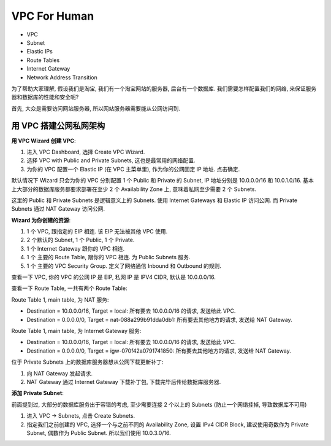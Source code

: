 VPC For Human
==============================================================================

- VPC
- Subnet
- Elastic IPs
- Route Tables
- Internet Gateway
- Network Address Transition

为了帮助大家理解, 假设我们是淘宝, 我们有一个淘宝网站的服务器, 后台有一个数据库. 我们需要怎样配置我们的网络, 来保证服务器和数据库的性能和安全呢?

首先, 大众是需要访问网站服务器, 所以网站服务器需要能从公网访问到.



用 VPC 搭建公网私网架构
------------------------------------------------------------------------------

**用 VPC Wizard 创建 VPC**:

1. 进入 VPC Dashboard, 选择 Create VPC Wizard.
2. 选择 VPC with Public and Private Subnets, 这也是最常用的网络配置.
3. 为你的 VPC 配置一个 Elastic IP (在 VPC 主菜单里), 作为你的公网固定 IP 地址. 点击确定.

默认情况下 Wizard 只会为你的 VPC 分别配置 1 个 Public 和 Private 的 Subnet, IP 地址分别是 10.0.0.0/16 和 10.0.1.0/16. 基本上大部分的数据库服务都要求部署在至少 2 个 Availability Zone 上, 意味着私网至少需要 2 个 Subnets.

这里的 Public 和 Private Subnets 是逻辑意义上的 Subnets. 使用 Internet Gateways 和 Elastic IP 访问公网. 而 Private Subnets 通过 NAT Gateway 访问公网.

**Wizard 为你创建的资源**:

1. 1 个 VPC, 跟指定的 EIP 相连. 该 EIP 无法被其他 VPC 使用.
2. 2 个默认的 Subnet, 1 个 Public, 1 个 Private.
3. 1 个 Internet Gateway 跟你的 VPC 相连.
4. 1 个 主要的 Route Table, 跟你的 VPC 相连. 为 Public Subnets 服务.
5. 1 个 主要的 VPC Security Group. 定义了网络通信 Inbound 和 Outbound 的规则.

查看一下 VPC, 你的 VPC 的公网 IP 是 EIP, 私网 IP 是 IPV4 CIDR, 默认是 10.0.0.0/16.

查看一下 Route Table, 一共有两个 Route Table:

Route Table 1, main table, 为 NAT 服务:

- Destination = 10.0.0.0/16, Target = local: 所有要去 10.0.0.0/16 的请求, 发送给此 VPC.
- Destination = 0.0.0.0/0, Target = nat-088a299b91dda0db1: 所有要去其他地方的请求, 发送给 NAT Gateway.

Route Table 1, main table, 为 Internet Gateway 服务:

- Destination = 10.0.0.0/16, Target = local: 所有要去 10.0.0.0/16 的请求, 发送给此 VPC.
- Destination = 0.0.0.0/0, Target = igw-070f42a0791741850: 所有要去其他地方的请求, 发送给 NAT Gateway.

位于 Private Subnets 上的数据库服务器想从公网下载更新补丁:

1. 向 NAT Gateway 发起请求.
2. NAT Gateway 通过 Internet Gateway 下载补丁包, 下载完毕后传给数据库服务器.


**添加 Private Subnet**:

前面提到过, 大部分的数据库服务出于容错的考虑, 至少需要连接 2 个以上的 Subnets (防止一个网络挂掉, 导致数据库不可用)

1. 进入 VPC -> Subnets, 点击 Create Subnets.
2. 指定我们之前创建的 VPC, 选择一个与之前不同的 Availability Zone, 设置 IPv4 CIDR Block, 建议使用奇数作为 Private Subnet, 偶数作为 Public Subnet. 所以我们使用 10.0.3.0/16.
